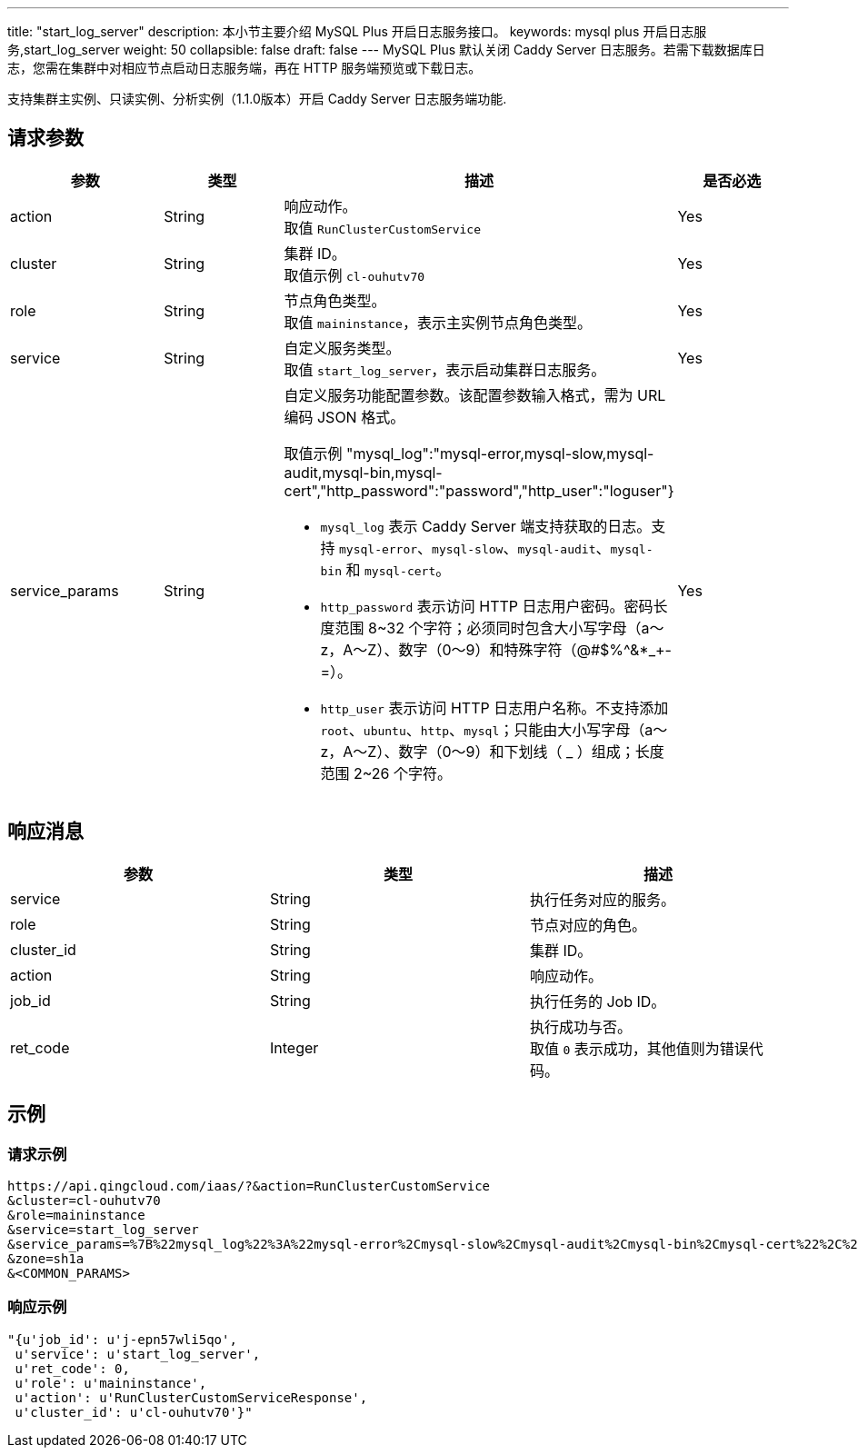 ---
title: "start_log_server"
description: 本小节主要介绍 MySQL Plus 开启日志服务接口。
keywords: mysql plus 开启日志服务,start_log_server
weight: 50
collapsible: false
draft: false
---
MySQL Plus 默认关闭 Caddy Server 日志服务。若需下载数据库日志，您需在集群中对相应节点启动日志服务端，再在 HTTP 服务端预览或下载日志。

支持集群``主实例``、`只读实例`、`分析实例`（1.1.0版本）开启 Caddy Server 日志服务端功能.

== 请求参数

|===
| 参数 | 类型 | 描述 | 是否必选

| action
| String
| 响应动作。 +
取值 `RunClusterCustomService`
| Yes

| cluster
| String
| 集群 ID。 +
取值示例 `cl-ouhutv70`
| Yes

| role
| String
| 节点角色类型。  +
取值 `maininstance`，表示主实例节点角色类型。
| Yes

| service
| String
| 自定义服务类型。 +
取值 `start_log_server`，表示启动集群日志服务。
| Yes

| service_params
| String
a| 自定义服务功能配置参数。该配置参数输入格式，需为 URL 编码 JSON 格式。 +

取值示例 "mysql_log":"mysql-error,mysql-slow,mysql-audit,mysql-bin,mysql-cert","http_password":"password","http_user":"loguser"} +

* `mysql_log` 表示  Caddy Server 端支持获取的日志。支持 `mysql-error`、`mysql-slow`、`mysql-audit`、`mysql-bin` 和 `mysql-cert`。 +
* `http_password` 表示访问 HTTP 日志用户密码。密码长度范围 8~32 个字符；必须同时包含大小写字母（a～z，A～Z）、数字（0～9）和特殊字符（@#$%{caret}&*_+-=）。 +
* `http_user` 表示访问 HTTP 日志用户名称。不支持添加 `root`、`ubuntu`、`http`、`mysql`；只能由大小写字母（a～z，A～Z）、数字（0～9）和下划线（ _ ）组成；长度范围 2~26 个字符。
| Yes
|===

== 响应消息

|===
| 参数 | 类型 | 描述

| service
| String
| 执行任务对应的服务。

| role
| String
| 节点对应的角色。

| cluster_id
| String
| 集群 ID。

| action
| String
| 响应动作。

| job_id
| String
| 执行任务的 Job ID。

| ret_code
| Integer
| 执行成功与否。 +
取值 `0` 表示成功，其他值则为错误代码。
|===

== 示例

=== 请求示例

[,url]
----
https://api.qingcloud.com/iaas/?&action=RunClusterCustomService
&cluster=cl-ouhutv70
&role=maininstance
&service=start_log_server
&service_params=%7B%22mysql_log%22%3A%22mysql-error%2Cmysql-slow%2Cmysql-audit%2Cmysql-bin%2Cmysql-cert%22%2C%22http_password%22%3A%22password%22%2C%22http_user%22%3A%22loguser%22%7D
&zone=sh1a
&<COMMON_PARAMS>
----

=== 响应示例

[,json]
----
"{u'job_id': u'j-epn57wli5qo',
 u'service': u'start_log_server',
 u'ret_code': 0,
 u'role': u'maininstance',
 u'action': u'RunClusterCustomServiceResponse',
 u'cluster_id': u'cl-ouhutv70'}"
----
